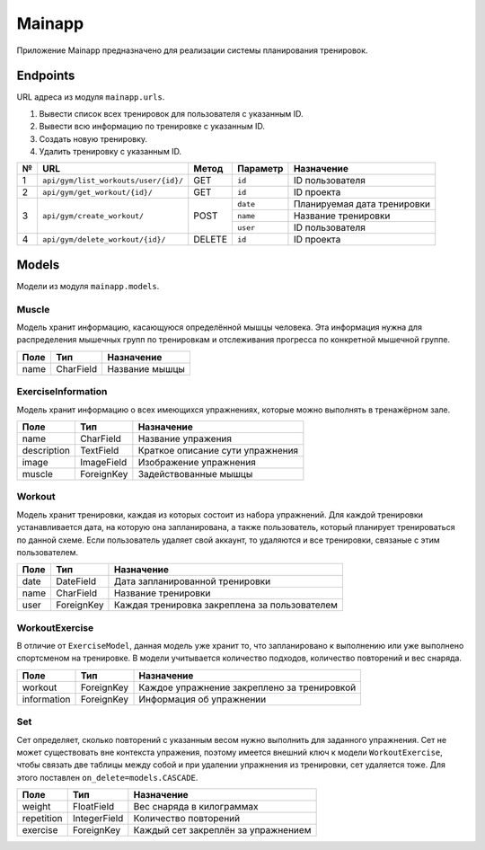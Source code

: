 Mainapp
=======
Приложение Mainapp предназначено для реализации системы планирования тренировок.

Endpoints
---------
URL адреса из модуля ``mainapp.urls``.

1. Вывести список всех тренировок для пользователя с указанным ID.
2. Вывести всю информацию по тренировке с указанным ID.
3. Создать новую тренировку.
4. Удалить тренировку с указанным ID.

+---+---------------------------------------+--------+------------+-----------------------------+
| № | URL                                   | Метод  | Параметр   | Назначение                  |
+===+=======================================+========+============+=============================+
| 1 | ``api/gym/list_workouts/user/{id}/``  | GET    | ``id``     | ID пользователя             |
+---+---------------------------------------+--------+------------+-----------------------------+
| 2 | ``api/gym/get_workout/{id}/``         | GET    | ``id``     | ID проекта                  |
+---+---------------------------------------+--------+------------+-----------------------------+
| 3 | ``api/gym/create_workout/``           | POST   | ``date``   | Планируемая дата тренировки |
|   |                                       |        +------------+-----------------------------+
|   |                                       |        | ``name``   | Название тренировки         |
|   |                                       |        +------------+-----------------------------+
|   |                                       |        | ``user``   | ID пользователя             |
+---+---------------------------------------+--------+------------+-----------------------------+
| 4 | ``api/gym/delete_workout/{id}/``      | DELETE | ``id``     | ID проекта                  |
+---+---------------------------------------+--------+------------+-----------------------------+

Models
------
Модели из модуля ``mainapp.models``.

------
Muscle
------
Модель хранит информацию, касающуюся определённой мышцы человека. Эта информация
нужна для распределения мышечных групп по тренировкам и отслеживания прогресса по
конкретной мышечной группе.

====  =========  ==============
Поле  Тип        Назначение
====  =========  ==============
name  CharField  Название мышцы
====  =========  ==============

-------------------
ExerciseInformation
-------------------
Модель хранит информацию о всех имеющихся упражнениях, которые можно выполнять в
тренажёрном зале.

===========  ==========  ================================
Поле         Тип         Назначение
===========  ==========  ================================
name         CharField   Название упражения
description  TextField   Краткое описание сути упражнения
image        ImageField  Изображение упражнения
muscle       ForeignKey  Задействованные мышцы
===========  ==========  ================================

-------
Workout
-------
Модель хранит тренировки, каждая из которых состоит из набора упражнений. Для
каждой тренировки устанавливается дата, на которую она запланирована, а также
пользователь, который планирует тренироваться по данной схеме. Если пользователь
удаляет свой аккаунт, то удаляются и все тренировки, связаные с этим пользователем.

====  ============  =============================================
Поле  Тип           Назначение
====  ============  =============================================
date  DateField     Дата запланированной тренировки
name  CharField     Название тренировки
user  ForeignKey    Каждая тренировка закреплена за пользователем
====  ============  =============================================

---------------
WorkoutExercise
---------------
В отличие от ``ExerciseModel``, данная модель уже хранит то, что запланировано к
выполнению или уже выполнено спортсменом на тренировке. В модели учитывается
количество подходов, количество повторений и вес снаряда.

===========  ==========  ===========================================
Поле         Тип         Назначение
===========  ==========  ===========================================
workout      ForeignKey  Каждое упражнение закреплено за тренировкой
information  ForeignKey  Информация об упражнении
===========  ==========  ===========================================

---
Set
---
Сет определяет, сколько повторений с указанным весом нужно выполнить для заданного
упражнения. Сет не может существовать вне контекста упражения, поэтому имеется
внешний ключ к модели ``WorkoutExercise``, чтобы связать две таблицы между собой и
при удалении упражнения из тренировки, сет удаляется тоже. Для этого поставлен
``on_delete=models.CASCADE``.

==========  ============  ===================================
Поле        Тип           Назначение
==========  ============  ===================================
weight      FloatField    Вес снаряда в килограммах
repetition  IntegerField  Количество повторений
exercise    ForeignKey    Каждый сет закреплён за упражнением
==========  ============  ===================================
